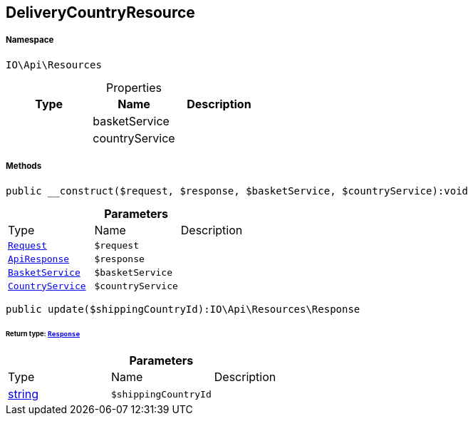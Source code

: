 :table-caption!:
:example-caption!:
:source-highlighter: prettify
:sectids!:
[[io__deliverycountryresource]]
== DeliveryCountryResource





===== Namespace

`IO\Api\Resources`





.Properties
|===
|Type |Name |Description

|
    |basketService
    |
|
    |countryService
    |
|===


===== Methods

[source%nowrap, php]
----

public __construct($request, $response, $basketService, $countryService):void

----

    







.*Parameters*
|===
|Type |Name |Description
|        xref:Miscellaneous.adoc#miscellaneous_resources_request[`Request`]
a|`$request`
|

|        xref:Miscellaneous.adoc#miscellaneous_resources_apiresponse[`ApiResponse`]
a|`$response`
|

|        xref:Miscellaneous.adoc#miscellaneous_resources_basketservice[`BasketService`]
a|`$basketService`
|

|        xref:Miscellaneous.adoc#miscellaneous_resources_countryservice[`CountryService`]
a|`$countryService`
|
|===


[source%nowrap, php]
----

public update($shippingCountryId):IO\Api\Resources\Response

----

    


====== *Return type:*        xref:Miscellaneous.adoc#miscellaneous_resources_response[`Response`]




.*Parameters*
|===
|Type |Name |Description
|link:http://php.net/string[string^]
a|`$shippingCountryId`
|
|===


